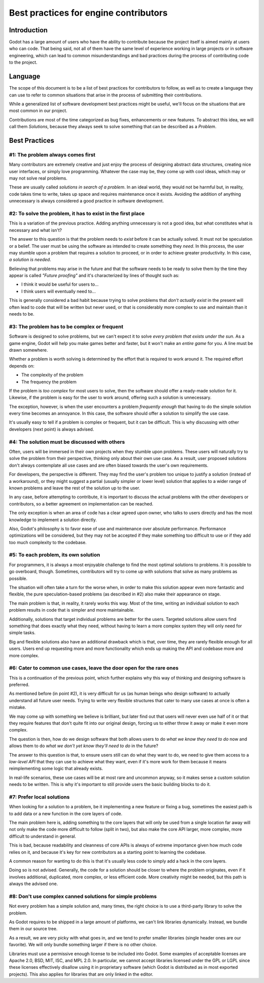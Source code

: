 .. _doc_best_practices_for_engine_contributors:

Best practices for engine contributors
======================================

Introduction
------------

Godot has a large amount of users who have the ability to contribute because the
project itself is aimed mainly at users who can code. That being said, not all
of them have the same level of experience working in large projects or in
software engineering, which can lead to common misunderstandings and bad
practices during the process of contributing code to the project.

Language
--------

The scope of this document is to be a list of best practices for contributors to
follow, as well as to create a language they can use to refer to common
situations that arise in the process of submitting their contributions.

While a generalized list of software development best practices might be useful,
we'll focus on the situations that are most common in our project.

Contributions are most of the time categorized as bug fixes, enhancements or new
features. To abstract this idea, we will call them *Solutions*, because they
always seek to solve something that can be described as a *Problem*.

Best Practices
--------------

#1: The problem always comes first
~~~~~~~~~~~~~~~~~~~~~~~~~~~~~~~~~~

Many contributors are extremely creative and just enjoy the process of designing
abstract data structures, creating nice user interfaces, or simply love
programming. Whatever the case may be, they come up with cool ideas, which may
or may not solve real problems.

.. image:: img/best_practices1.png

These are usually called *solutions in search of a problem*. In an ideal world,
they would not be harmful but, in reality, code takes time to write, takes up
space and requires maintenance once it exists. Avoiding the addition of anything
unnecessary is always considered a good practice in software development.

#2: To solve the problem, it has to exist in the first place
~~~~~~~~~~~~~~~~~~~~~~~~~~~~~~~~~~~~~~~~~~~~~~~~~~~~~~~~~~~~

This is a variation of the previous practice. Adding anything unnecessary is not
a good idea, but what constitutes what is necessary and what isn't?

.. image:: img/best_practices2.png

The answer to this question is that the problem needs to *exist* before it can
be actually solved. It must not be speculation or a belief. The user must be
using the software as intended to create something they *need*. In this process,
the user may stumble upon a problem that requires a solution to proceed, or in
order to achieve greater productivity. In this case, *a solution is needed*.

Believing that problems may arise in the future and that the software needs to
be ready to solve them by the time they appear is called *"Future proofing"* and
it's characterized by lines of thought such as:

- I think it would be useful for users to...
- I think users will eventually need to...

This is generally considered a bad habit because trying to solve problems that
*don't actually exist* in the present will often lead to code that will be
written but never used, or that is considerably more complex to use and maintain
than it needs to be.

#3: The problem has to be complex or frequent
~~~~~~~~~~~~~~~~~~~~~~~~~~~~~~~~~~~~~~~~~~~~~

Software is designed to solve problems, but we can't expect it to solve *every
problem that exists under the sun*. As a game engine, Godot will help you make
games better and faster, but it won't make an *entire game* for you. A line must
be drawn somewhere.

.. image:: img/best_practices3.png

Whether a problem is worth solving is determined by the effort that is required
to work around it. The required effort depends on:

- The complexity of the problem
- The frequency the problem

If the problem is *too complex* for most users to solve, then the software
should offer a ready-made solution for it. Likewise, if the problem is easy for
the user to work around, offering such a solution is unnecessary.

The exception, however, is when the user encounters a problem *frequently
enough* that having to do the simple solution every time becomes an annoyance.
In this case, the software should offer a solution to simplify the use case.

It's usually easy to tell if a problem is complex or frequent, but it can be
difficult. This is why discussing with other developers (next point) is always
advised.

#4: The solution must be discussed with others
~~~~~~~~~~~~~~~~~~~~~~~~~~~~~~~~~~~~~~~~~~~~~~

Often, users will be immersed in their own projects when they stumble upon
problems. These users will naturally try to solve the problem from their
perspective, thinking only about their own use case. As a result, user proposed
solutions don't always contemplate all use cases and are often biased towards
the user's own requirements.

.. image:: img/best_practices4.png

For developers, the perspective is different. They may find the user's problem
too unique to justify a solution (instead of a workaround), or they might
suggest a partial (usually simpler or lower level) solution that applies to a
wider range of known problems and leave the rest of the solution up to the
user.

In any case, before attempting to contribute, it is important to discuss the
actual problems with the other developers or contributors, so a better agreement
on implementation can be reached.

The only exception is when an area of code has a clear agreed upon owner, who
talks to users directly and has the most knowledge to implement a solution
directly.

Also, Godot's philosophy is to favor ease of use and maintenance over absolute
performance. Performance optimizations will be considered, but they may not
be accepted if they make something too difficult to use or if they add too much
complexity to the codebase.

#5: To each problem, its own solution
~~~~~~~~~~~~~~~~~~~~~~~~~~~~~~~~~~~~~

For programmers, it is always a most enjoyable challenge to find the most
optimal solutions to problems. It is possible to go overboard, though.
Sometimes, contributors will try to come up with solutions that solve as many
problems as possible.

The situation will often take a turn for the worse when, in order to make this
solution appear even more fantastic and flexible, the pure speculation-based
problems (as described in #2) also make their appearance on stage.

.. image:: img/best_practices5.png

The main problem is that, in reality, it rarely works this way. Most of the
time, writing an individual solution to each problem results in code that
is simpler and more maintainable.

Additionally, solutions that target individual problems are better for the
users. Targeted solutions allow users find something that does exactly what they
need, without having to learn a more complex system they will only need for simple
tasks.

Big and flexible solutions also have an additional drawback which is that, over
time, they are rarely flexible enough for all users. Users end up requesting
more and more functionality which ends up making the API and codebase
more and more complex.

#6: Cater to common use cases, leave the door open for the rare ones
~~~~~~~~~~~~~~~~~~~~~~~~~~~~~~~~~~~~~~~~~~~~~~~~~~~~~~~~~~~~~~~~~~~~

This is a continuation of the previous point, which further explains why this
way of thinking and designing software is preferred.

As mentioned before (in point #2), it is very difficult for us (as human beings
who design software) to actually understand all future user needs. Trying to
write very flexible structures that cater to many use cases at once is often a
mistake.

We may come up with something we believe is brilliant, but later find out that
users will never even use half of it or that they require features that don't
quite fit into our original design, forcing us to either throw it away
or make it even more complex.

The question is then, how do we design software that both allows users to do
*what we know they need to do* now and allows them to do *what we don't yet know
they'll need to do* in the future?

.. image:: img/best_practices6.png

The answer to this question is that, to ensure users still can do what they want
to do, we need to give them access to a *low-level API* that they can use to
achieve what they want, even if it's more work for them because it means
reimplementing some logic that already exists.

In real-life scenarios, these use cases will be at most rare and uncommon
anyway, so it makes sense a custom solution needs to be written. This is why
it's important to still provide users the basic building blocks to do it.

#7: Prefer local solutions
~~~~~~~~~~~~~~~~~~~~~~~~~~

When looking for a solution to a problem, be it implementing a new feature or
fixing a bug, sometimes the easiest path is to add data or a new function in the
core layers of code.

The main problem here is, adding something to the core layers that will only be
used from a single location far away will not only make the code more difficult
to follow (split in two), but also make the core API larger, more complex, more
difficult to understand in general.

This is bad, because readability and cleanness of core APIs is always of extreme
importance given how much code relies on it, and because it's key for new
contributors as a starting point to learning the codebase.


.. image:: img/best_practices7.png


A common reason for wanting to do this is that it's usually less code to simply
add a hack in the core layers.

Doing so is not advised. Generally, the code for a solution should be closer to
where the problem originates, even if it involves additional, duplicated, more
complex, or less efficient code. More creativity might be needed, but this path
is always the advised one.

#8: Don't use complex canned solutions for simple problems
~~~~~~~~~~~~~~~~~~~~~~~~~~~~~~~~~~~~~~~~~~~~~~~~~~~~~~~~~~

Not every problem has a simple solution and, many times, the right choice is to
use a third-party library to solve the problem.

As Godot requires to be shipped in a large amount of platforms, we can't
link libraries dynamically. Instead, we bundle them in our source tree.

.. image:: img/best_practices8.png

As a result, we are very picky with what goes in, and we tend to prefer smaller
libraries (single header ones are our favorite). We will only bundle something
larger if there is no other choice.

.. _doc_best_practices_for_engine_contributors_license_compliance:

Libraries must use a permissive enough license to be included into Godot.
Some examples of acceptable licenses are Apache 2.0, BSD, MIT, ISC, and MPL 2.0.
In particular, we cannot accept libraries licensed under the GPL or LGPL since
these licenses effectively disallow using it in proprietary software
(which Godot is distributed as in most exported projects). This
also applies for libraries that are only linked in the editor.

